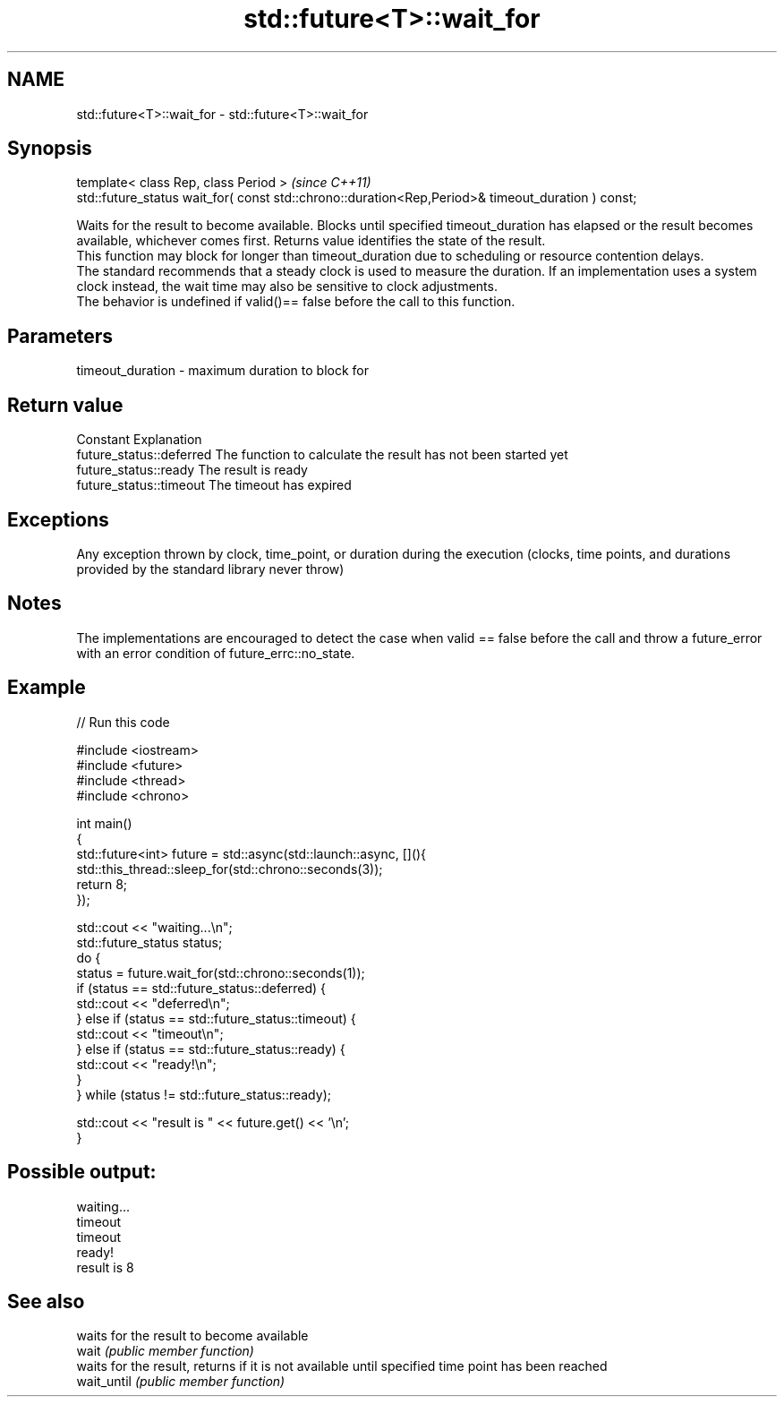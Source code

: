 .TH std::future<T>::wait_for 3 "2020.03.24" "http://cppreference.com" "C++ Standard Libary"
.SH NAME
std::future<T>::wait_for \- std::future<T>::wait_for

.SH Synopsis

  template< class Rep, class Period >                                                              \fI(since C++11)\fP
  std::future_status wait_for( const std::chrono::duration<Rep,Period>& timeout_duration ) const;

  Waits for the result to become available. Blocks until specified timeout_duration has elapsed or the result becomes available, whichever comes first. Returns value identifies the state of the result.
  This function may block for longer than timeout_duration due to scheduling or resource contention delays.
  The standard recommends that a steady clock is used to measure the duration. If an implementation uses a system clock instead, the wait time may also be sensitive to clock adjustments.
  The behavior is undefined if valid()== false before the call to this function.

.SH Parameters


  timeout_duration - maximum duration to block for


.SH Return value


  Constant                Explanation
  future_status::deferred The function to calculate the result has not been started yet
  future_status::ready    The result is ready
  future_status::timeout  The timeout has expired


.SH Exceptions

  Any exception thrown by clock, time_point, or duration during the execution (clocks, time points, and durations provided by the standard library never throw)

.SH Notes

  The implementations are encouraged to detect the case when valid == false before the call and throw a future_error with an error condition of future_errc::no_state.

.SH Example

  
// Run this code

    #include <iostream>
    #include <future>
    #include <thread>
    #include <chrono>

    int main()
    {
        std::future<int> future = std::async(std::launch::async, [](){
            std::this_thread::sleep_for(std::chrono::seconds(3));
            return 8;
        });

        std::cout << "waiting...\\n";
        std::future_status status;
        do {
            status = future.wait_for(std::chrono::seconds(1));
            if (status == std::future_status::deferred) {
                std::cout << "deferred\\n";
            } else if (status == std::future_status::timeout) {
                std::cout << "timeout\\n";
            } else if (status == std::future_status::ready) {
                std::cout << "ready!\\n";
            }
        } while (status != std::future_status::ready);

        std::cout << "result is " << future.get() << '\\n';
    }

.SH Possible output:

    waiting...
    timeout
    timeout
    ready!
    result is 8


.SH See also


             waits for the result to become available
  wait       \fI(public member function)\fP
             waits for the result, returns if it is not available until specified time point has been reached
  wait_until \fI(public member function)\fP




